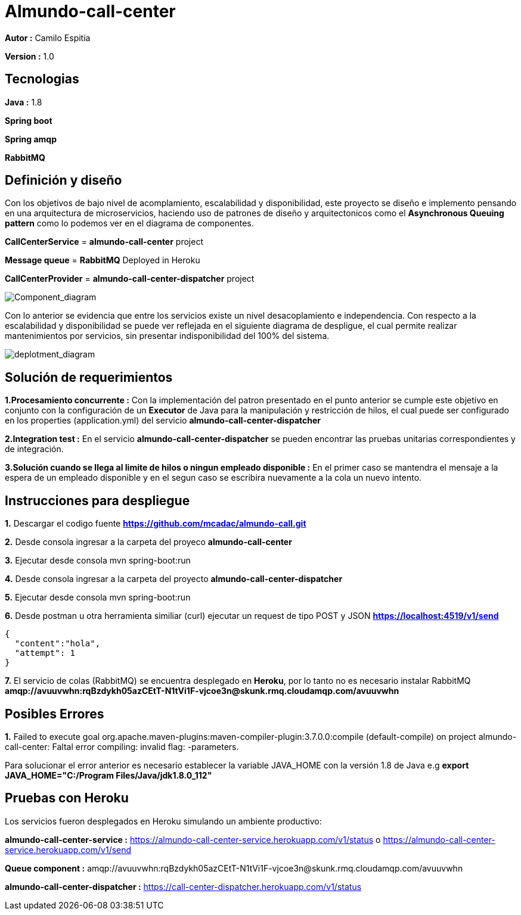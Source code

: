 # Almundo-call-center

*Autor :* Camilo Espitia

*Version :* 1.0

## Tecnologias

*Java :* 1.8

*Spring boot* 

*Spring amqp*

*RabbitMQ*


## Definición y diseño

Con los objetivos de bajo nivel de acomplamiento, escalabilidad y disponibilidad, este proyecto se diseño e implemento pensando
en una arquitectura de microservicios, haciendo uso de patrones de diseño y arquitectonicos como el *Asynchronous Queuing pattern* como lo podemos ver en el diagrama de componentes.

*CallCenterService* = *almundo-call-center* project

*Message queue* = *RabbitMQ* Deployed in Heroku

*CallCenterProvider* = *almundo-call-center-dispatcher* project


image::/images/ComponentDiagram.jpg?raw=true[Component_diagram]

Con lo anterior se evidencia que entre los servicios existe un nivel desacoplamiento e independencia. Con respecto a la escalabilidad y disponibilidad se puede ver reflejada en el siguiente diagrama de despligue, el cual permite realizar mantenimientos por servicios, sin presentar indisponibilidad del 100% del sistema.


image::/images/DeploymentDiagram.jpg?raw=true[deplotment_diagram]

## Solución de requerimientos

*1.Procesamiento concurrente :* Con la implementación del patron presentado en el punto anterior se cumple este objetivo en conjunto con la configuración de un *Executor* de Java para la manipulación y restricción de hilos, el cual puede ser configurado en los properties (application.yml) del servicio *almundo-call-center-dispatcher* 

*2.Integration test :* En el servicio *almundo-call-center-dispatcher* se pueden encontrar las pruebas unitarias correspondientes y de integración.

*3.Solución cuando se llega al limite de hilos o ningun empleado disponible :* En el primer caso se mantendra el mensaje a la espera de un empleado disponible y en el segun caso se escribira nuevamente a la cola un nuevo intento.


## Instrucciones para despliegue

*1.* Descargar el codigo fuente *https://github.com/mcadac/almundo-call.git*

*2.* Desde consola ingresar a la carpeta del proyeco *almundo-call-center*

*3.* Ejecutar desde consola mvn spring-boot:run

*4.* Desde consola ingresar a la carpeta del proyecto *almundo-call-center-dispatcher*

*5.* Ejecutar desde consola mvn spring-boot:run

*6.* Desde postman u otra herramienta similiar (curl) ejecutar un request de tipo POST y JSON *https://localhost:4519/v1/send*

        {
          "content":"hola",
          "attempt": 1
        }
        
*7.* El servicio de colas (RabbitMQ) se encuentra desplegado en *Heroku*, por lo tanto no es necesario instalar RabbitMQ *amqp://avuuvwhn:rqBzdykh05azCEtT-N1tVi1F-vjcoe3n@skunk.rmq.cloudamqp.com/avuuvwhn*

## Posibles Errores

*1.* Failed to execute goal org.apache.maven-plugins:maven-compiler-plugin:3.7.0.0:compile (default-compile) on project almundo-call-center: Faltal error compiling: invalid flag: -parameters.

Para solucionar el error anterior es necesario establecer la variable JAVA_HOME con la versión 1.8 de Java e.g *export JAVA_HOME="C:/Program Files/Java/jdk1.8.0_112"*


## Pruebas con Heroku 

Los servicios fueron desplegados en Heroku simulando un ambiente productivo:

*almundo-call-center-service :* https://almundo-call-center-service.herokuapp.com/v1/status 
                                                        o 
                                https://almundo-call-center-service.herokuapp.com/v1/send

*Queue component :* amqp://avuuvwhn:rqBzdykh05azCEtT-N1tVi1F-vjcoe3n@skunk.rmq.cloudamqp.com/avuuvwhn

*almundo-call-center-dispatcher :* https://call-center-dispatcher.herokuapp.com/v1/status




       


